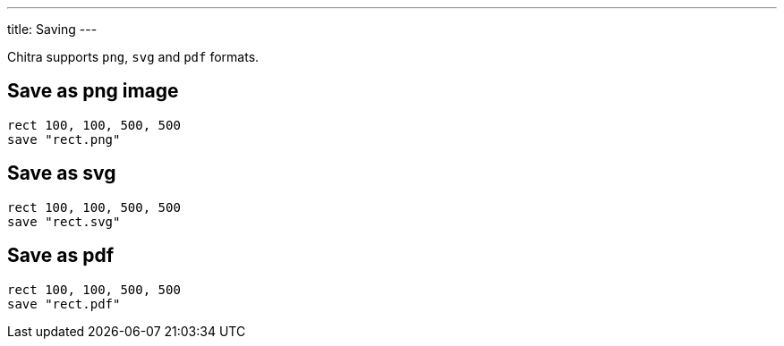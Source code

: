 ---
title: Saving
---

Chitra supports `png`, `svg` and `pdf` formats.

== Save as png image

[source,crystal]
----
rect 100, 100, 500, 500
save "rect.png"
----

== Save as svg

[source,crystal]
----
rect 100, 100, 500, 500
save "rect.svg"
----

== Save as pdf

[source,crystal]
----
rect 100, 100, 500, 500
save "rect.pdf"
----
